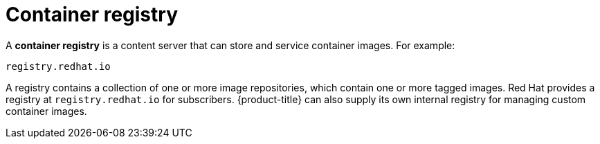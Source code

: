 // Module included in the following assemblies:
// * assembly/openshift_images

[id='images-container-registry-about-{context}']
= Container registry

A *container registry* is a content server that can store and service
container images. For example:

----
registry.redhat.io
----

A registry contains a collection of one or more image repositories, which
contain one or more tagged images. Red Hat provides a registry at
`registry.redhat.io` for subscribers. {product-title} can also supply its own
internal registry for managing custom container images.
